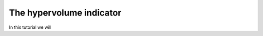 .. _hypervolume_indicator:

================================================================
The hypervolume indicator
================================================================

In this tutorial we will 
